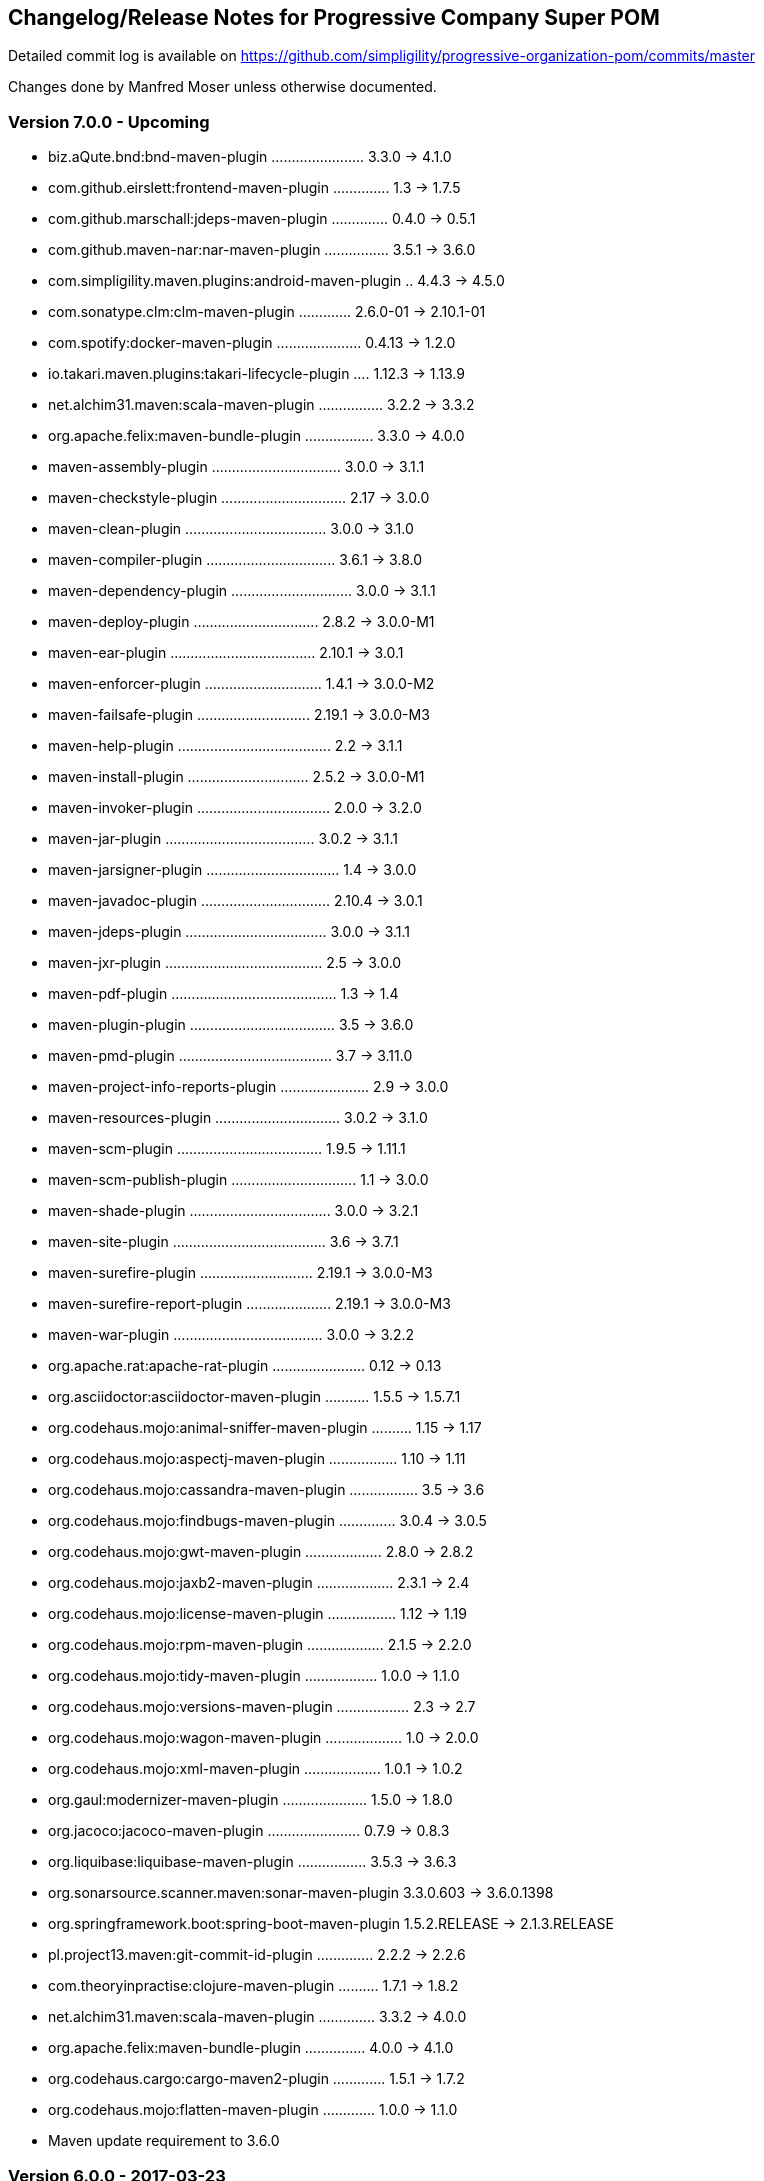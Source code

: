 == Changelog/Release Notes for Progressive Company Super POM

Detailed commit log is available on
https://github.com/simpligility/progressive-organization-pom/commits/master

Changes done by Manfred Moser unless otherwise documented. 

=== Version 7.0.0 - Upcoming

* biz.aQute.bnd:bnd-maven-plugin ....................... 3.3.0 -> 4.1.0
* com.github.eirslett:frontend-maven-plugin .............. 1.3 -> 1.7.5
* com.github.marschall:jdeps-maven-plugin .............. 0.4.0 -> 0.5.1
* com.github.maven-nar:nar-maven-plugin ................ 3.5.1 -> 3.6.0
* com.simpligility.maven.plugins:android-maven-plugin .. 4.4.3 -> 4.5.0
* com.sonatype.clm:clm-maven-plugin ............. 2.6.0-01 -> 2.10.1-01
* com.spotify:docker-maven-plugin ..................... 0.4.13 -> 1.2.0
* io.takari.maven.plugins:takari-lifecycle-plugin .... 1.12.3 -> 1.13.9
* net.alchim31.maven:scala-maven-plugin ................ 3.2.2 -> 3.3.2
* org.apache.felix:maven-bundle-plugin ................. 3.3.0 -> 4.0.0
* maven-assembly-plugin ................................ 3.0.0 -> 3.1.1
* maven-checkstyle-plugin ............................... 2.17 -> 3.0.0
* maven-clean-plugin ................................... 3.0.0 -> 3.1.0
* maven-compiler-plugin ................................ 3.6.1 -> 3.8.0
* maven-dependency-plugin .............................. 3.0.0 -> 3.1.1
* maven-deploy-plugin ............................... 2.8.2 -> 3.0.0-M1
* maven-ear-plugin .................................... 2.10.1 -> 3.0.1
* maven-enforcer-plugin ............................. 1.4.1 -> 3.0.0-M2
* maven-failsafe-plugin ............................ 2.19.1 -> 3.0.0-M3
* maven-help-plugin ...................................... 2.2 -> 3.1.1
* maven-install-plugin .............................. 2.5.2 -> 3.0.0-M1
* maven-invoker-plugin ................................. 2.0.0 -> 3.2.0
* maven-jar-plugin ..................................... 3.0.2 -> 3.1.1
* maven-jarsigner-plugin ................................. 1.4 -> 3.0.0
* maven-javadoc-plugin ................................ 2.10.4 -> 3.0.1
* maven-jdeps-plugin ................................... 3.0.0 -> 3.1.1
* maven-jxr-plugin ....................................... 2.5 -> 3.0.0
* maven-pdf-plugin ......................................... 1.3 -> 1.4
* maven-plugin-plugin .................................... 3.5 -> 3.6.0
* maven-pmd-plugin ...................................... 3.7 -> 3.11.0
* maven-project-info-reports-plugin ...................... 2.9 -> 3.0.0
* maven-resources-plugin ............................... 3.0.2 -> 3.1.0
* maven-scm-plugin .................................... 1.9.5 -> 1.11.1
* maven-scm-publish-plugin ............................... 1.1 -> 3.0.0
* maven-shade-plugin ................................... 3.0.0 -> 3.2.1
* maven-site-plugin ...................................... 3.6 -> 3.7.1
* maven-surefire-plugin ............................ 2.19.1 -> 3.0.0-M3
* maven-surefire-report-plugin ..................... 2.19.1 -> 3.0.0-M3
* maven-war-plugin ..................................... 3.0.0 -> 3.2.2
* org.apache.rat:apache-rat-plugin ....................... 0.12 -> 0.13
* org.asciidoctor:asciidoctor-maven-plugin ........... 1.5.5 -> 1.5.7.1
* org.codehaus.mojo:animal-sniffer-maven-plugin .......... 1.15 -> 1.17
* org.codehaus.mojo:aspectj-maven-plugin ................. 1.10 -> 1.11
* org.codehaus.mojo:cassandra-maven-plugin ................. 3.5 -> 3.6
* org.codehaus.mojo:findbugs-maven-plugin .............. 3.0.4 -> 3.0.5
* org.codehaus.mojo:gwt-maven-plugin ................... 2.8.0 -> 2.8.2
* org.codehaus.mojo:jaxb2-maven-plugin ................... 2.3.1 -> 2.4
* org.codehaus.mojo:license-maven-plugin ................. 1.12 -> 1.19
* org.codehaus.mojo:rpm-maven-plugin ................... 2.1.5 -> 2.2.0
* org.codehaus.mojo:tidy-maven-plugin .................. 1.0.0 -> 1.1.0
* org.codehaus.mojo:versions-maven-plugin .................. 2.3 -> 2.7
* org.codehaus.mojo:wagon-maven-plugin ................... 1.0 -> 2.0.0
* org.codehaus.mojo:xml-maven-plugin ................... 1.0.1 -> 1.0.2
* org.gaul:modernizer-maven-plugin ..................... 1.5.0 -> 1.8.0
* org.jacoco:jacoco-maven-plugin ....................... 0.7.9 -> 0.8.3
* org.liquibase:liquibase-maven-plugin ................. 3.5.3 -> 3.6.3
* org.sonarsource.scanner.maven:sonar-maven-plugin  3.3.0.603 -> 3.6.0.1398
* org.springframework.boot:spring-boot-maven-plugin  1.5.2.RELEASE -> 2.1.3.RELEASE
* pl.project13.maven:git-commit-id-plugin .............. 2.2.2 -> 2.2.6
* com.theoryinpractise:clojure-maven-plugin .......... 1.7.1 -> 1.8.2
* net.alchim31.maven:scala-maven-plugin .............. 3.3.2 -> 4.0.0
* org.apache.felix:maven-bundle-plugin ............... 4.0.0 -> 4.1.0
* org.codehaus.cargo:cargo-maven2-plugin ............. 1.5.1 -> 1.7.2
* org.codehaus.mojo:flatten-maven-plugin ............. 1.0.0 -> 1.1.0
* Maven update requirement to 3.6.0

=== Version 6.0.0 - 2017-03-23

* biz.aQute.bnd:bnd-maven-plugin 3.1.0 -> 3.3.0
* com.github.eirslett:frontend-maven-plugin 1.0 -> 1.3
* com.github.maven-nar:nar-maven-plugin 3.4.0 -> 3.5.1
* com.simpligility.maven.plugins:android-maven-plugin  4.4.1 -> 4.4.3
* com.simpligility.maven.plugins:android-ndk-maven-plugin  1.1.1 -> 1.1.2
* com.sonatype.clm:clm-maven-plugin  2.4.2 -> 2.5.1-01
* com.spotify:docker-maven-plugin 0.4.6 -> 0.4.13
* io.takari.maven.plugins:takari-lifecycle-plugin 1.12.0 -> 1.12.3
* maven-assembly-plugin 2.6 -> 3.0.0
* maven-compiler-plugin 3.6.0 -> 3.6.1
* maven-dependency-plugin  2.10 -> 3.0.0
* maven-jar-plugin  3.0.0 -> 3.0.2
* maven-javadoc-plugin 2.10.3 -> 2.10.4
* maven-plugin-plugin 3.4 -> 3.5
* maven-pmd-plugin 3.6 -> 3.7
* maven-resources-plugin 2.7 -> 3.0.2
* maven-scm-plugin  1.9.4 -> 1.9.5
* maven-shade-plugin 2.4.3 -> 3.0.0
* maven-site-plugin 3.5.1 -> 3.6
* maven-source-plugin  3.0.0 -> 3.0.1
* maven-war-plugin  2.6 -> 3.0.0
* org.apache.felix:maven-bundle-plugin  3.0.1 -> 3.2.0
* org.apache.rat:apache-rat-plugin 0.11 -> 0.12
* org.asciidoctor:asciidoctor-maven-plugin 1.5.3 -> 1.5.5
* org.jfrog.buildinfo:artifactory-maven-plugin 2.4.1 -> 2.6.1
* org.codehaus.cargo:cargo-maven2-plugin 1.4.19 -> 1.5.1
* org.codehaus.mojo:appassembler-maven-plugin 1.10 -> 2.0.0
* org.codehaus.mojo:aspectj-maven-plugin 1.8 -> 1.10
* org.codehaus.mojo:build-helper-maven-plugin 1.10 -> 3.0.0
* org.codehaus.mojo:cassandra-maven-plugin 2.1.7-1 -> 3.5
* org.codehaus.mojo:clirr-maven-plugin 2.7 -> 2.8
* org.codehaus.mojo:exec-maven-plugin 1.4.0 -> 1.6.0
* org.codehaus.mojo:findbugs-maven-plugin 3.0.3 -> 3.0.4
* org.codehaus.mojo:gwt-maven-plugin 2.7.0 -> 2.8.0
* org.codehaus.mojo:idlj-maven-plugin 1.2.1 -> 1.2.2
* org.codehaus.mojo:jaxb2-maven-plugin 2.2 -> 2.3.1
* org.codehaus.mojo:license-maven-plugin 1.8 -> 1.12
* org.codehaus.mojo:rmic-maven-plugin 1.2.1 -> 1.3
* org.codehaus.mojo:tidy-maven-plugin to 1.0.0
* org.codehaus.mojo:versions-maven-plugin 2.2 -> 2.3
* org.gaul:modernizer-maven-plugin 1.4.0 -> 1.5.0
* org.jacoco:jacoco-maven-plugin  0.7.6.201602180812 -> 0.7.9
* org.sonarsource.scanner.maven:sonar-maven-plugin 3.2 -> 3.3.0.603
* org.liquibase:liquibase-maven-plugin 3.5.0 -> 3.5.3
* org.skife.maven:really-executable-jar-maven-plugin 1.4.1 -> 1.5.0
* org.sonarsource.scanner.maven:sonar-maven-plugin 3.0.2 -> 3.2
* org.springframework.boot:spring-boot-maven-plugin  1.3.2.RELEASE -> 1.4.1.RELEASE
* pl.project13.maven:git-commit-id-plugin 2.2.1 -> 2.2.2

Contributions: 

* PR https://github.com/simpligility/progressive-organization-pom/pull/24 from Slawomir Jaranowski at https://github.com/slawekjaranowski from https://corporate.payu.com/


=== Version 5.0.0 - 2016-04-26

* android-maven-plugin 4.2.1 -> 4.4.1
* added org.skife.maven:really-executable-jar-maven-plugin:1.4.1
* io.takari.maven.plugins:takari-lifecycle-plugin 1.11.11 -> 1.12.0
* maven-compiler-plugin 3.3 -> 3.5
* org.codehaus.cargo:cargo-maven2-plugin  1.4.17 -> 1.4.18
* migrated from sonar-maven-plugin from org.codehaus to org.sonarsource.scanner.maven and 3.0 -> 3.0.1
* org.jolokia:docker-maven-plugin 0.13.7 -> 0.13.8
* org.springframework.boot:spring-boot-maven-plugin  1.3.1.RELEASE -> 1.3.2.RELEASE
* com.github.eirslett:frontend-maven-plugin  0.0.27 -> 1.0
* com.sonatype.clm:clm-maven-plugin 2.4.1 -> 2.4.2
* com.spotify:docker-maven-plugin 0.3.9 -> 0.4.0
* maven-compiler-plugin 3.5 -> 3.5.1
* com.simpligility.maven.plugins:android-ndk-maven-plugin 1.0.0 -> 1.1.1
* com.github.maven-nar:nar-maven-plugin 3.2.3 -> 3.4.0
* com.spotify:docker-maven-plugin 0.4.0 -> 0.4.6
* maven-changes-plugin 2.11 -> 2.12
* maven-jar-plugin 2.6 -> 3.0.0
* maven-project-info-reports-plugin 2.8.1 -> 2.9
* maven-site-plugin 3.4 -> 3.5.1
* maven-source-plugin 2.4 -> 3.0.0
* org.codehaus.cargo:cargo-maven2-plugin 1.4.18 -> 1.4.19
* org.codehaus.mojo:animal-sniffer-maven-plugin 1.14 -> 1.15
* org.codehaus.mojo:rpm-maven-plugin  2.1.4 -> 2.1.5
* org.jacoco:jacoco-maven-plugin  0.7.5.201505241946 -> 0.7.6.201602180812
* org.jfrog.buildinfo:artifactory-maven-plugin  2.3.0 -> 2.4.1
* org.jolokia:docker-maven-plugin  0.13.8 -> 0.13.9
* org.liquibase:liquibase-maven-plugin  3.4.2 -> 3.5.0
* org.sonarsource.scanner.maven:sonar-maven-plugin 3.0.1 -> 3.0.2
* org.sonatype.plugins:nexus-m2settings-maven-plugin 1.6.6 -> 1.6.7
* org.sonatype.plugins:nexus-staging-maven-plugin 1.6.6 -> 1.6.7
* pl.project13.maven:git-commit-id-plugin 2.2.0 -> 2.2.

=== Version 4.1.0 - 2016-01-12

You contributions could be here... 

* added flatten-maven-plugin 1.0.0
* biz.aQute.bnd:bnd-maven-plugin  3.0.0 -> 3.1.0
* com.github.eirslett:frontend-maven-plugin 0.0.26 -> 0.0.27
* com.spotify:docker-maven-plugin  0.3.7 -> 0.3.9
* maven-failsafe-plugin 2.19 -> 2.19.1
* maven-pmd-plugin  3.5 -> 3.6
* maven-shade-plugin  2.4.2 -> 2.4.3
* maven-surefire-plugin 2.19 -> 2.19.1
* maven-surefire-report-plugin 2.19 -> 2.19.1
* org.asciidoctor:asciidoctor-maven-plugin 1.5.2.1 -> 1.5.3
* org.codehaus.cargo:cargo-maven2-plugin 1.4.16 -> 1.4.17
* org.codehaus.mojo:sonar-maven-plugin 2.7.1 -> 3.0
* org.codehaus.mojo:xml-maven-plugin 1.0 -> 1.0.1
* org.springframework.boot:spring-boot-maven-plugin  1.3.0.RELEASE -> 1.3.1.RELEASE

=== Version 4.0.0 - 2015-12-08

* added coffeescript-maven-plugin
* added apache-rat-plugin
* biz.aQute.bnd:bnd-maven-plugin 2.4.1 -> 3.0.0
* com.github.eirslett:frontend-maven-plugin 0.0.25 -> 0.0.26
* com.spotify:docker-maven-plugin 0.3.2 -> 0.3.7
* org.apache.felix:maven-bundle-plugin 2.5.4 -> 3.0.1
* maven-project-info-reports-plugin 2.8 -> 2.8.1
* org.codehaus.cargo:cargo-maven2-plugin 1.4.15 -> 1.4.16
* org.codehaus.mojo:aspectj-maven-plugin 1.7 -> 1.8
* org.codehaus.mojo:cassandra-maven-plugin 2.0.0-1 -> 2.1.7-1
* org.codehaus.mojo:clirr-maven-plugin 2.6.1 -> 2.7
* org.codehaus.mojo:rpm-maven-plugin 2.1.3 -> 2.1.4
* org.jolokia:docker-maven-plugin 0.13.3 -> 0.13.7
* org.springframework.boot:spring-boot-maven-plugin  1.2.5.RELEASE -> 1.3.0.RELEASE
* surefire 2.18.1 -> 2.19
* checkstyle -> 2.17
* release -> 2.5.3
* buildnumber-maven.plugin -> 1.4
* com.sonatype.clm:clm-maven-plugin 2.4.0 -> 2.4.1
* com.spotify:docker-maven-plugin 0.3.3 -> 0.3.7
* io.takari.maven.plugins:takari-lifecycle-plugin 1.11.10 -> 1.11.11
* maven-assembly-plugin 2.5.5 -> 2.6
* maven-checkstyle-plugin 2.16 -> 2.17
* maven-clean-plugin 2.6.1 -> 3.0.0
* maven-release-plugin 2.5.2 -> 2.5.3
* maven-shade-plugin  2.4.1 -> 2.4.2
* org.codehaus.mojo:sonar-maven-plugin 2.6 -> 2.7.1
* pl.project13.maven:git-commit-id-plugin 2.1.15 -> 2.2.0
* added maven-jdeps-plugin 3.0.0
* properties-maven-plugin -> 1.0.0
* templating-maven-plugin -> 1.0.0
* org.codehaus.mojo:findbugs-maven-plugin 3.0.2 -> 3.0.3
* org.codehaus.mojo:nbm-maven-plugin  4.0.1 -> 4.1
* org.liquibase:liquibase-maven-plugin 3.4.1 -> 3.4.2


=== Version 3.0.0 - 2015-08-28

* added  org.codehaus.mojo:javancss-maven-plugin:2.1 
* added dependency for checkstyle 6.8.1 used in checkstyle plugin
* added dependency for pmd 5.3.2 used in pmd plugin
* com.github.eirslett:frontend-maven-plugin 0.0.23 -> 0.0.25
* com.spotify:docker-maven-plugin 0.2.11 -> 0.3.2
* com.theoryinpractise:clojure-maven-plugin 1.3.23 -> 1.7.1
* io.takari.maven.plugins:takari-lifecycle-plugin 1.11.6 -> 1.11.10
* net.alchim31.maven:scala-maven-plugin 3.2.0 -> 3.2.2
* maven-checkstyle-plugin 2.15 -> 2.16
* maven-ear-plugin 2.10 -> 2.10.1
* maven-enforcer-plugin 1.4 -> 1.4.1
* maven-invoker-plugin 1.10 -> 2.0.0
* maven-pmd-plugin 3.4 -> 3.5
* maven-shade-plugin 2.3 -> 2.4.1
* org.asciidoctor:asciidoctor-maven-plugin 1.5.2 -> 1.5.2.1
* org.codehaus.cargo:cargo-maven2-plugin 1.4.13 -> 1.4.15
* org.codehaus.mojo:findbugs-maven-plugin 3.0.1 -> 3.0.2
* org.codehaus.mojo:jaxb2-maven-plugin 2.1 -> 2.2
* org.codehaus.mojo:nbm-maven-plugin 3.14 -> 4.0.1
* org.gaul:modernizer-maven-plugin 1.3.0 -> 1.4.0
* org.jolokia:docker-maven-plugin 0.11.5 -> 0.13.3
* org.liquibase:liquibase-maven-plugin 3.3.5 -> 3.4.1
* org.sonatype.plugins:nexus-m2settings-maven-plugin 1.6.5 -> 1.6.6
* org.sonatype.plugins:nexus-staging-maven-plugin 1.6.5 -> 1.6.6
* org.springframework.boot:spring-boot-maven-plugin 1.2.4.RELEASE -> 1.2.5.RELEASE

=== Version 2.5.0 - 2015-06-09

* added external.atlassian.jgitflow:jgitflow-maven-plugin:1.0-m4.3
* io.takari.maven.plugins:takari-lifecycle-plugin 1.10.3 -> 1.11.3
* org.springframework.boot:spring-boot-maven-plugin  1.2.2.RELEASE -> 1.2.3.RELEASE
* com.sonatype.clm:clm-maven-plugin 2.3.0-02 -> 2.4.0
* maven-javadoc-plugin 2.10.2 -> 2.10.3
* org.codehaus.mojo:appassembler-maven-plugin 1.9 -> 1.10
* com.github.github:site-maven-plugin 0.11 -> 0.12
* com.github.marschall:jdeps-maven-plugin 0.3.1 -> 0.4.0
* com.github.maven-nar:nar-maven-plugin 3.2.2 -> 3.2.3
* com.simpligility.maven.plugins:android-maven-plugin 4.1.1 -> 4.2.1
* external.atlassian.jgitflow:jgitflow-maven-plugin 1.0-m4.3 -> 1.0-m5.1
* io.takari.maven.plugins:takari-lifecycle-plugin 1.11.3 -> 1.11.6
* org.apache.felix:maven-bundle-plugin 2.5.3 -> 2.5.4
* maven-assembly-plugin 2.5.3 -> 2.5.5
* maven-release-plugin 2.5.1 -> 2.5.2
* org.codehaus.mojo:jaxb2-maven-plugin 1.6 -> 2.1
* org.codehaus.mojo:rpm-maven-plugin 2.1.2 -> 2.1.3
* org.codehaus.mojo:sonar-maven-plugin 2.5 -> 2.6
* org.codehaus.mojo:versions-maven-plugin2.1 -> 2.2
* org.jacoco:jacoco-maven-plugin  0.7.4.201502262128 -> 0.7.5.201505241946
* org.jolokia:docker-maven-plugin 0.11.2 -> 0.11.5
* org.liquibase:liquibase-maven-plugin 3.3.2 -> 3.3.5
* org.springframework.boot:spring-boot-maven-plugin 1.2.3.RELEASE -> 1.2.4.RELEASE
* pl.project13.maven:git-commit-id-plugin 2.1.13 -> 2.1.15

=== Version 2.4.0 - 2015-03-30

* required Maven version upped to 3.2.1
* added org.apache.felix:maven-bundle-plugin 2.5.3
* added biz.aQute.bnd:bnd-maven-plugin:2.4.1
* cobertura-maven-plugin 2.6 -> 2.7
* com.github.eirslett:frontend-maven-plugin 0.0.20 -> 0.0.22
* com.github.github:site-maven-plugin 0.10 -> 0.11
* com.github.maven-nar:nar-maven-plugin 3.2.0 -> 3.2.2
* com.simpligility.maven.plugins:android-maven-plugin 4.0.0 -> 4.1.1
* com.sonatype.clm:clm-maven-plugin 2.2.4 -> 2.3.0-02
* io.takari.maven.plugins:takari-lifecycle-plugin 1.9.2 -> 1.10.3
* removed takari-plugin-testing-plugin, replaced by non-plugin approach
* maven-checkstyle-plugin 2.13 -> 2.14
* maven-dependency-plugin 2.9 -> 2.10
* maven-enforcer-plugin 1.3.1 -> 1.4
* maven-gpg-plugin 1.5 -> 1.6
* maven-jarsigner-plugin 1.3.2 -> 1.4
* maven-pdf-plugin 1.2 -> 1.3
* maven-pmd-plugin 3.3 -> 3.4
* maven-war-plugin 2.5 -> 2.6
* org.codehaus.cargo:cargo-maven2-plugin 1.4.11 -> 1.4.12
* org.codehaus.mojo:animal-sniffer-maven-plugin 1.13 -> 1.14
* org.codehaus.mojo:rpm-maven-plugin 2.1.1 -> 2.1.2
* org.codehaus.mojo:sonar-maven-plugin 2.4 -> 2.5
* org.codehaus.mojo:tidy-maven-plugin 1.0-alpha-2 -> 1.0-beta-1
* org.jacoco:jacoco-maven-plugin 0.7.2.201409121644 -> 0.7.4.201502262128
* org.liquibase:liquibase-maven-plugin 3.3.1 -> 3.3.2
* maven-compiler-plugin 3.2 -> 3.3
* maven-invoker-plugin 1.9 -> 1.10
* maven-scm-plugin  1.9.2 -> 1.9.4
* org.codehaus.groovy:groovy-eclipse-compiler 2.9.1-01 -> 2.9.2-01

Contributions from 
* Manfred Moser http://www.simpligilty.com
** various commits
* Raphael Ackermann https://github.com/rtack
** see https://github.com/simpligility/progressive-organization-pom/pull/19
** see https://github.com/simpligility/progressive-organization-pom/pull/18
** see https://github.com/simpligility/progressive-organization-pom/pull/17
* Slawek Jaranowski https://github.com/slawekjaranowski
** see https://github.com/simpligility/progressive-organization-pom/pull/16


=== Version 2.3.0 - released 2015-01-05

* added  org.jolokia:docker-maven-plugin
* added frontend-maven-plugin 0.0.20
* animal-sniffer-maven-plugin 1.12 -> 1.13
** see https://github.com/simpligility/progressive-organization-pom/pull/14
** contributed by Raphael Ackermann https://github.com/rtack
* license-maven-plugin  1.7 -> 1.8
* liquibase-maven-plugin 3.3.0 -> 3.3.1
* maven-assembly-plugin 2.5.2 -> 2.5.3
* asciidoctor-maven-plugin 1.5.0 -> 1.5.2
* rpm-maven-plugin 2.1 -> 2.1.1
* wagon-maven-plugin 1.0-beta-5 -> 1.0
* added modernizer-maven-plugin 1.2.0
* maven-ear-plugin 2.9.1 -> 2.10, maven-plugin-plugin 3.3 -> 3.4, modernizer-maven-plugin 1.2.0 -> 1.2.2
** https://github.com/simpligility/progressive-organization-pom/pull/15
** contributed by Raphael Ackermann https://github.com/rtack
* maven-project-info-reports-plugin 2.7 -> 2.8
* groovy-eclipse-compiler 2.9.0-01 -> 2.9.1-01

=== Version 2.2.0 - released 2014-11-28

* changed groupId of android-maven-plugin to new com.simpligility.maven.plugins and version to 4.0.0
* takari-lifecycle-plugin 1.8.4 -> 1.8.5
* takari-plugin-testing-plugin 1.8.4 -> 1.8.5
* maven-assembly-plugin 2.5 -> 2.5.2
* maven-clean-plugin 2.6 -> 2.6.1
* maven-failsafe-plugin 2.17 -> 2.18
* maven-pmd-plugin 3.2 -> 3.3
* maven-surefire-plugin 2.17 -> 2.18
* maven-surefire-report-plugin 2.17 -> 2.18
* org.codehaus.cargo:cargo-maven2-plugin 1.4.10 -> 1.4.11
* animal-sniffer-maven-plugin 1.11 -> 1.12
* appassembler-maven-plugin 1.8.1 -> 1.9
* gwt-maven-plugin 2.6.1 -> 2.7.0
* rpm-maven-plugin 2.1-alpha-4 -> 2.1
* liquibase-maven-plugin 3.2.2 -> 3.3.0

=== Version 2.1.1 - released 2014-10-29

* downgraded maven-clean-plugin to 2.6 since 2.6.1 was only staged, but not released

=== Version 2.1.0 - released 2014-10-28

* added takari lifecycle plugin 1.8.4
* added takari plugin testing plugin 1.8.4
* android-maven-plugin 4.0.0-rc.1 -> 4.0.0-rc.2
* maven-assembly-plugin 2.4.1 -> 2.5
* maven-clean-plugin 2.6 -> 2.6.1
* maven-jxr-plugin 2.4 -> 2.5

=== Version 2.0.0 - released 2014-10-16

* com.github.github:site-maven-plugin 0.9 -> 0.10
* com.github.maven-nar:nar-maven-plugin  3.1.0 -> 3.2.0
* com.jayway.maven.plugins.android.generation2:android-maven-plugin  3.9.0-rc.2 -> 4.0.0-rc.1
* com.sonatype.clm:clm-maven-plugin 2.2.1-01 -> 2.2.4
* maven-assembly-plugin 2.4 -> 2.4.1
* maven-changes-plugin 2.10 -> 2.11
* maven-checkstyle-plugin 2.12.1 -> 2.13
* maven-clean-plugin 2.5 -> 2.6
* maven-compiler-plugin 3.1 -> 3.2
* maven-dependency-plugin  2.8 -> 2.9
* maven-deploy-plugin  2.8.1 -> 2.8.2
* maven-install-plugin  2.5.1 -> 2.5.2
* maven-javadoc-plugin  2.9.1 -> 2.10.1
* maven-pmd-plugin  3.1 -> 3.2
* maven-rar-plugin  2.3 -> 2.4
* maven-release-plugin 2.5 -> 2.5.1
* maven-resources-plugin  2.6 -> 2.7
* maven-scm-plugin  1.9 -> 1.9.2
* maven-source-plugin  2.3 -> 2.4
* maven-war-plugin  2.4 -> 2.5
* org.asciidoctor:asciidoctor-maven-plugin  0.1.4 -> 1.5.0
* org.codehaus.cargo:cargo-maven2-plugin  1.4.8 -> 1.4.10
* org.codehaus.groovy:groovy-eclipse-compiler 2.8.0-01 -> 2.9.0-01
* org.codehaus.mojo:aspectj-maven-plugin  1.6 -> 1.7
* org.codehaus.mojo:build-helper-maven-plugin  1.9 -> 1.9.1
* org.codehaus.mojo:exec-maven-plugin  1.3.1 -> 1.3.2
* org.codehaus.mojo:findbugs-maven-plugin  2.5.4 -> 3.0.0
* org.codehaus.mojo:nbm-maven-plugin  3.13.3 -> 3.14
* org.jacoco:jacoco-maven-plugin  0.7.1.201405082137 -> 0.7.2.201409121644
* org.jfrog.buildinfo:artifactory-maven-plugin  2.2.1 -> 2.3.0
* org.liquibase:liquibase-maven-plugin  3.2.1 -> 3.2.2
* org.sonatype.plugins:nexus-m2settings-maven-plugin  1.6.2 -> 1.6.5
* org.sonatype.plugins:nexus-staging-maven-plugin 1.6.2 -> 1.6.5

=== Version 1.5.1  - released 2014-07-23

* maven-scm-plugin 1.10 -> 1.9 - version 1.10 was wrong

=== Version 1.5.0 - released 2014-07-18

* added jdepend-maven-plugin:2.0
* nar-maven-plugin  3.0.0 -> 3.1.0
* android-maven-plugin  3.8.2 -> 3.9.0-rc.2
* clm-maven-plugin 2.2.0 -> 2.2.1-01
* clojure-maven-plugin 1.3.20 -> 1.3.23
* scala-maven-plugin 3.1.6 -> 3.2.0
* maven-ear-plugin 2.9 -> 2.9.1
* maven-invoker-plugin 1.8 -> 1.9
* maven-jar-plugin 2.4 -> 2.5
* maven-scm-plugin 1.9 -> 1.10
* maven-scm-publish-plugin 1.0 -> 1.1
* maven-site-plugin 3.3 -> 3.4
* maven-source-plugin 2.2.1 -> 2.3
* appassembler-maven-plugin 1.8 -> 1.8.1
* build-helper-maven-plugin 1.8 -> 1.9
* exec-maven-plugin 1.3 -> 1.3.1
* findbugs-maven-plugin 2.5.3 -> 2.5.4
* gwt-maven-plugin 2.6.0 -> 2.6.1
* nbm-maven-plugin 3.13 -> 3.13.3
* sonar-maven-plugin 2.2 -> 2.4
* jacoco-maven-plugin  0.7.0.201403182114 -> 0.7.1.201405082137
* liquibase-maven-plugin 3.1.1 -> 3.2.1
* nexus-m2settings-maven-plugin 1.6.1 -> 1.6.2
* nexus-staging-maven-plugin 1.6.1 -> 1.6.2

=== Version 1.4.0 - released 2014-05-09

* animal-sniffer-maven-plugin 1.10 -> 1.11
* maven-jarsigner-plugin 1.3.1 -> 1.3.2
* added maven-scm-publish-plugin 1.0
* clojure-maven-plugin 1.3.19 -> 1.3.20
* maven-changes-plugin 2.9 -> 2.10
* maven-checkstyle-plugin 2.12 -> 2.12.1
* cargo-maven2-plugin 1.4.7 -> 1.4.8
* appassembler-maven-plugin 1.7 -> 1.8
* jacoco-maven-plugin  0.6.5.201403032054 -> 0.7.0.201403182114
* jarjar-maven-plugin 1.8 -> 1.9
* nexus-m2settings-maven-plugin 1.6 -> 1.6.1
* nexus-staging-maven-plugin 1.6 -> 1.6.1
* maven-plugin-plugin 3.2 -> 3.3
* maven-shade-plugin 2.2 -> 2.3
* org.codehaus.mojo:buildnumber-maven-plugin 1.2 -> 1.3
* org.codehaus.mojo:exec-maven-plugin  1.2.1 -> 1.3
* org.codehaus.mojo:keytool-maven-plugin 1.4 -> 1.5
* org.codehaus.mojo:license-maven-plugin 1.6 -> 1.7
* org.codehaus.mojo:rpm-maven-plugin 2.1-alpha-3 -> 2.1-alpha-4


=== Version 1.3.0 - released 2014-03-17

* clojure-maven-plugin  1.3.18 -> 1.3.19
* maven-gpg-plugin 1.4 -> 1.5
* maven-checkstyle-plugin 2.11 -> 2.12
* maven-failsafe-plugin 2.16 -> 2.17
* maven-surefire-plugin 2.16 -> 2.17
* maven-surefire-report-plugin 2.16 -> 2.17
* maven-pmd-plugin 3.0.1 -> 3.1
* maven-release-plugin 2.4.2 -> 2.5
* cargo-maven2-plugin 1.4.6 -> 1.4.7
* gwt-maven-plugin 2.5.1 -> 2.6.0
* jaxb2-maven-plugin 1.5 -> 1.6
* truezip-maven-plugin 1.1 -> 1.2
* wagon-maven-plugin 1.0-beta-4 -> 1.0-beta-5
* jacoco-maven-plugin 0.6.4.201312101107 -> 0.6.5.201403032054
* nexus-m2settings-maven-plugin 1.5.1 -> 1.6
* nexus-staging-maven-plugin 1.5.1 -> 1.6
* added clm-maven-plugin 2.2.0
* added artifactory-maven-plugin 2.2.1

=== Version 1.2.0 - released 2014-01-23

* added enforcer check for Maven version
** see https://github.com/simpligility/progressive-organization-pom/pull/9 
** contributed by Karl Heinz Marbaise
* updated maven-jxr-plugin 2.3 -> 2.4
* updated aspectj-maven-plugin 1.5 -> 1.6
* updated android-maven-plugin  3.8.1 -> 3.8.2
* clojure-maven-plugin 1.3.17 -> 1.3.18
* maven-scm-plugin  1.8.1 -> 1.9
* asciidoctor-maven-plugin 0.1.3.1 -> 0.1.4
* cargo-maven2-plugin 1.4.5 -> 1.4.6
* animal-sniffer-maven-plugin 1.9 -> 1.10
* appassembler-maven-plugin 1.6 -> 1.7
* org.codehaus.mojo:cassandra-maven-plugin  1.2.1-1 -> 2.0.0-1
* keytool-maven-plugin 1.3 -> 1.4
* license-maven-plugin 1.5 -> 1.6
* nbm-maven-plugin 3.11.1 -> 3.13
* sqlj-maven-plugin 1.2 -> 1.3
* was6-maven-plugin 1.2 -> 1.2.1
* jacoco-maven-plugin  0.6.3.201306030806 -> 0.6.4.201312101107
* org.liquibase:liquibase-maven-plugin 3.0.7 -> 3.1.1

=== Version 1.1.0 - released 2013-12-02

* gitignore patterns for IntelliJ IDEA
* updated com.github.github:site-maven-plugin to 0.9
* updated android-maven-plugin to 3.8.0
* updated scala-maven-plugin to 3.1.6
* updated maven-checkstyle-plugin 2.11
* updated maven-deploy-plugin to 2.8.1
* updated maven-install-plugin to 2.5.1
* updated maven-release-plugin to 2.4.2
* updated maven-shade-plugin to 2.2
* updated tomcat6-maven-plugin to 2.2
* updated tomcat7-maven-plugin to 2.2
* updated cargo-maven2-plugin to 1.4.5
* updated appassembler-maven-plugin to 1.6
* updated clirr-maven-plugin to 2.6.1
* updated findbugs-maven-plugin to 2.5.3
* updated sonar-maven-plugin to 2.2
* updated sqlj-maven-plugin to 1.2
* updated liquibase-maven-plugin to 3.0.7
* added jacoco-maven-plugin
* updated nexus-m2settings-maven-plugin 1.4.8 -> 1.5.1
* updated nexus-staging-maven-plugin 1.4.8 -> 1.5.1
* updated Maven version to 3.1.1 (since Android Maven Plugin needs it)

=== Version 1.0.0 - released 2013-09-27

* officially announced release, switching to full changelog and versioning now

=== Version 0.8.0

* renamed to progressive-organization-pom
* added scala plugin
* added asciidoctor plugin
* removed nexus maven plugin (deprecated) 
* added liquibase plugin

=== Version 0.7.0

* added wagon plugin
* a bunch of updates to plugins
* added templating plugin

=== Version 0.6.0

* upgraded a few plugins for upcoming Maven 3.1
* fixed wrong pmd plugin version

=== Version 0.5.0

=== Version 0.3.1

* surefire upgrade from 2.12.4 to 2.13
* codenarc upgrade from 0.17-2 to 0.18-1
* nexus-staging-maven-plugin upgrade from 1.2 to 1.3
* rmic-maven-plugin upgrade to 1.2.0 to 1.2.1
* changed to use nexus-staging-maven-plugin for deployment to ossrh

=== Version <= 0.2.0,  prior to 2013 

* created project
* added all apache and codehaus plugins 
* added a bunch of other plugins
* added license, changelog, readme and so on
* started using project for android-maven-plugin,
  maven-android-sdk-deployer and ksoap2-android
* set up for pushing to Central 
* multiple 0.x releases


